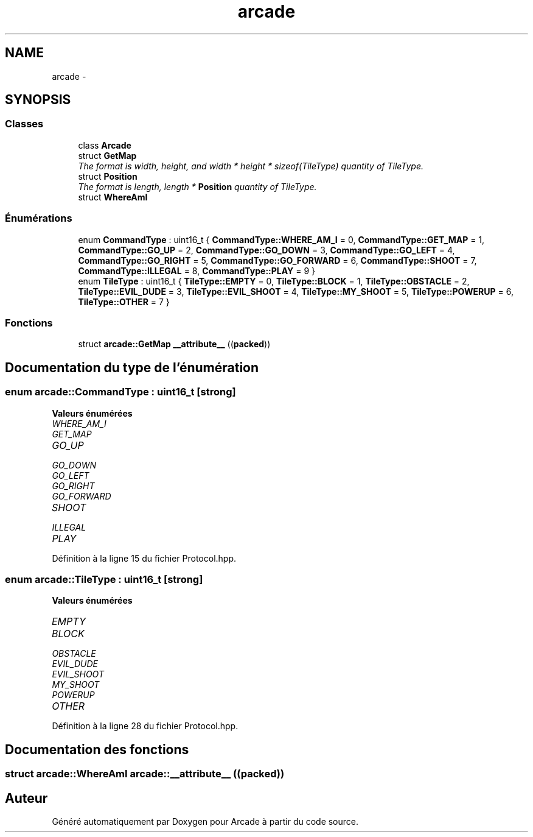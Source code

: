 .TH "arcade" 3 "Jeudi 31 Mars 2016" "Version 1" "Arcade" \" -*- nroff -*-
.ad l
.nh
.SH NAME
arcade \- 
.SH SYNOPSIS
.br
.PP
.SS "Classes"

.in +1c
.ti -1c
.RI "class \fBArcade\fP"
.br
.ti -1c
.RI "struct \fBGetMap\fP"
.br
.RI "\fIThe format is width, height, and width * height * sizeof(TileType) quantity of TileType\&. \fP"
.ti -1c
.RI "struct \fBPosition\fP"
.br
.RI "\fIThe format is length, length * \fBPosition\fP quantity of TileType\&. \fP"
.ti -1c
.RI "struct \fBWhereAmI\fP"
.br
.in -1c
.SS "Énumérations"

.in +1c
.ti -1c
.RI "enum \fBCommandType\fP : uint16_t { \fBCommandType::WHERE_AM_I\fP = 0, \fBCommandType::GET_MAP\fP = 1, \fBCommandType::GO_UP\fP = 2, \fBCommandType::GO_DOWN\fP = 3, \fBCommandType::GO_LEFT\fP = 4, \fBCommandType::GO_RIGHT\fP = 5, \fBCommandType::GO_FORWARD\fP = 6, \fBCommandType::SHOOT\fP = 7, \fBCommandType::ILLEGAL\fP = 8, \fBCommandType::PLAY\fP = 9 }"
.br
.ti -1c
.RI "enum \fBTileType\fP : uint16_t { \fBTileType::EMPTY\fP = 0, \fBTileType::BLOCK\fP = 1, \fBTileType::OBSTACLE\fP = 2, \fBTileType::EVIL_DUDE\fP = 3, \fBTileType::EVIL_SHOOT\fP = 4, \fBTileType::MY_SHOOT\fP = 5, \fBTileType::POWERUP\fP = 6, \fBTileType::OTHER\fP = 7 }"
.br
.in -1c
.SS "Fonctions"

.in +1c
.ti -1c
.RI "struct \fBarcade::GetMap\fP \fB__attribute__\fP ((\fBpacked\fP))"
.br
.in -1c
.SH "Documentation du type de l'énumération"
.PP 
.SS "enum \fBarcade::CommandType\fP : uint16_t\fC [strong]\fP"

.PP
\fBValeurs énumérées\fP
.in +1c
.TP
\fB\fIWHERE_AM_I \fP\fP
.TP
\fB\fIGET_MAP \fP\fP
.TP
\fB\fIGO_UP \fP\fP
.TP
\fB\fIGO_DOWN \fP\fP
.TP
\fB\fIGO_LEFT \fP\fP
.TP
\fB\fIGO_RIGHT \fP\fP
.TP
\fB\fIGO_FORWARD \fP\fP
.TP
\fB\fISHOOT \fP\fP
.TP
\fB\fIILLEGAL \fP\fP
.TP
\fB\fIPLAY \fP\fP
.PP
Définition à la ligne 15 du fichier Protocol\&.hpp\&.
.SS "enum \fBarcade::TileType\fP : uint16_t\fC [strong]\fP"

.PP
\fBValeurs énumérées\fP
.in +1c
.TP
\fB\fIEMPTY \fP\fP
.TP
\fB\fIBLOCK \fP\fP
.TP
\fB\fIOBSTACLE \fP\fP
.TP
\fB\fIEVIL_DUDE \fP\fP
.TP
\fB\fIEVIL_SHOOT \fP\fP
.TP
\fB\fIMY_SHOOT \fP\fP
.TP
\fB\fIPOWERUP \fP\fP
.TP
\fB\fIOTHER \fP\fP
.PP
Définition à la ligne 28 du fichier Protocol\&.hpp\&.
.SH "Documentation des fonctions"
.PP 
.SS "struct \fBarcade::WhereAmI\fP arcade::__attribute__ ((\fBpacked\fP))"

.SH "Auteur"
.PP 
Généré automatiquement par Doxygen pour Arcade à partir du code source\&.
